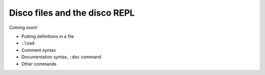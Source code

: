 
******************************
Disco files and the disco REPL
******************************

Coming soon!

* Putting definitions in a file
* ``:load``
* Comment syntax
* Documentation syntax, ``:doc`` command
* Other commands
